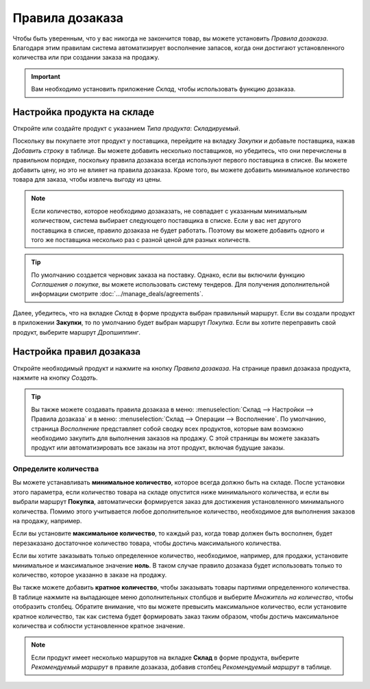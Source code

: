 ================
Правила дозаказа
================

Чтобы быть уверенным, что у вас никогда не закончится товар, вы можете установить
*Правила дозаказа*.
Благодаря этим правилам система автоматизирует восполнение запасов,
когда они достигают установленного количества или
при создании заказа на продажу.

.. important:: Вам необходимо установить приложение *Склад*, чтобы использовать функцию дозаказа.

Настройка продукта на складе
============================

Откройте или создайте продукт с указанием *Типа продукта*: *Складируемый*.

Поскольку вы покупаете этот продукт у поставщика, перейдите на вкладку *Закупки* и добавьте поставщика,
нажав *Добавить строку* в таблице. Вы можете добавить несколько поставщиков, но убедитесь,
что они перечислены в правильном порядке, поскольку правила дозаказа
всегда используют первого поставщика в списке. Вы можете добавить цену, но это
не влияет на правила дозаказа.
Кроме того, вы можете добавить минимальное количество товара для заказа, чтобы извлечь выгоду
из цены.


.. note::
   Если количество, которое необходимо дозаказать, не совпадает с указанным минимальным количеством, система выбирает следующего поставщика в списке. Если у вас нет другого поставщика в списке, правило дозаказа
   не будет работать. Поэтому вы можете добавить одного и того же поставщика несколько раз с разной ценой
   для разных количеств.


.. tip::
   По умолчанию создается черновик заказа на поставку. Однако, если вы включили функцию *Соглашения о покупке*, вы можете использовать систему тендеров. Для получения дополнительной
   информации смотрите :doc:`.../manage_deals/agreements`.

Далее, убедитесь, что на вкладке *Склад* в форме продукта выбран правильный маршрут. Если вы
создали продукт в приложении **Закупки**, то по умолчанию будет выбран маршрут *Покупка*. Если вы
хотите переправить свой продукт, выберите маршрут *Дропшиппинг*.

Настройка правил дозаказа
=========================

Откройте необходимый продукт и нажмите на кнопку *Правила дозаказа*.
На странице правил дозаказа продукта, нажмите на кнопку *Создать*.

.. tip::
   Вы также можете создавать правила дозаказа в меню: :menuselection:`Склад --> Настройки --> Правила дозаказа` и в меню: :menuselection:`Склад --> Операции --> Восполнение`. По
   умолчанию, страница *Восполнение* представляет собой сводку всех продуктов, которые вам возможно необходимо
   закупить для выполнения заказов на продажу. С этой страницы вы можете заказать
   продукт или автоматизировать все заказы на этот продукт, включая будущие заказы.

Определите количества
---------------------

Вы можете устанавливать **минимальное количество**, которое всегда должно быть на складе.
После установки этого параметра, если количество товара на складе опустится ниже
минимального количества, и если вы выбрали маршрут **Покупка**,
автоматически формируется заказ
для достижения установленного минимального количества.
Помимо этого учитывается любое дополнительное количество, необходимое для выполнения заказов на продажу, например.

Если вы установите **максимальное количество**, то каждый раз, когда товар должен быть восполнен,
будет перезаказано достаточное количество товара, чтобы достичь максимального количества.

Если вы хотите заказывать только определенное количество, необходимое, например, для продажи,
установите минимальное и максимальное значение **ноль**. В таком случае правило дозаказа будет
использовать только то количество, которое указанно в заказе на продажу.

Вы также можете добавить **кратное количество**, чтобы заказывать товары партиями
определенного количества.
В таблице нажмите на выпадающее меню дополнительных столбцов и выберите *Множитель на количество*,
чтобы отобразить столбец. Обратите внимание, что вы можете превысить максимальное количество,
если установите кратное количество, так как система будет формировать заказ таким образом,
чтобы достичь максимальное количества и соблюсти установленное кратное значение.

.. image:: media/reordering-create-rule.png
   :align: center
   :alt: Create a reordering rule in Odoo

.. note:: Если продукт имеет несколько маршрутов на вкладке **Склад** в форме продукта, выберите
   *Рекомендуемый маршрут* в правиле дозаказа, добавив столбец *Рекомендуемый маршрут* в таблице.

.. Add link when inventory doc on replenishment is updated for v14. .. seealso:: - :doc:`../../..inventory/xxx/xxx`